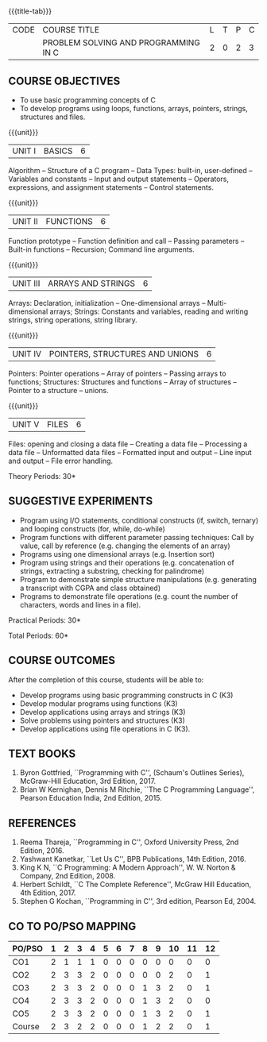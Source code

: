 *  
:properties:
:author: Ms. M. Saritha & Dr. K. Vallidevi
:date: 09-03-2021
:end:


#+startup: showall
{{{title-tab}}}
| CODE | COURSE TITLE                         | L | T | P | C |
|      | PROBLEM SOLVING AND PROGRAMMING IN C | 2 | 0 | 2 | 3 |


** COURSE OBJECTIVES
- To use basic programming concepts of C
- To develop programs using loops, functions, arrays, pointers,
  strings, structures and files.

{{{unit}}}
| UNIT I | BASICS | 6 |
Algorithm -- Structure of a C program -- Data Types: built-in, user-defined -- Variables and constants -- Input and output statements -- Operators, expressions, and assignment statements -- Control statements.


{{{unit}}}
| UNIT II | FUNCTIONS | 6 |
Function prototype -- Function definition and call -- Passing parameters -- Built-in functions -- Recursion; Command line arguments.

{{{unit}}}
| UNIT III | ARRAYS AND STRINGS | 6 |
Arrays: Declaration, initialization -- One-dimensional arrays -- Multi-dimensional arrays; Strings: Constants and variables, reading and writing strings, string operations, string library. 

{{{unit}}}
| UNIT IV | POINTERS, STRUCTURES AND UNIONS | 6 |
Pointers: Pointer operations -- Array of pointers -- Passing arrays to functions; Structures: Structures and functions -- Array of structures -- Pointer to a structure – unions. 

{{{unit}}}
| UNIT V | FILES | 6 |
Files: opening and closing a data file -- Creating a data file -- Processing a data file -- Unformatted data files -- Formatted input and output -- Line input and output -- File error handling.

\hfill *Theory Periods: 30*

** SUGGESTIVE EXPERIMENTS
 - Program using I/O statements, conditional constructs (if, switch,
   ternary) and looping constructs (for, while, do-while)
 - Program functions with different parameter passing techniques: Call
   by value, call by reference (e.g. changing the elements of an
   array)
 - Programs using one dimensional arrays (e.g. Insertion sort)
 - Program using strings and their operations (e.g. concatenation of
   strings, extracting a substring, checking for palindrome)
 - Program to demonstrate simple structure manipulations
   (e.g. generating a transcript with CGPA and class obtained)
 - Programs to demonstrate file operations (e.g. count the number of
   characters, words and lines in a file).

\hfill *Practical Periods: 30*

\hfill *Total Periods: 60*

** COURSE OUTCOMES
After the completion of this course, students will be able to: 
- Develop programs using basic programming constructs in C (K3) 
- Develop modular programs using functions (K3) 
- Develop applications using arrays and strings (K3)
- Solve problems using pointers and structures (K3) 
- Develop applications using file operations in C (K3).

      
** TEXT BOOKS
1. Byron Gottfried, ``Programming with C'', (Schaum's Outlines
   Series), McGraw-Hill Education, 3rd Edition, 2017.
2. Brian W Kernighan, Dennis M Ritchie, ``The C Programming
   Language'', Pearson Education India, 2nd Edition, 2015.

** REFERENCES
1. Reema Thareja, ``Programming in C'', Oxford University Press, 2nd
   Edition, 2016.
2. Yashwant Kanetkar, ``Let Us C'', BPB Publications, 14th
   Edition, 2016.
3. King K N, ``C Programming: A Modern Approach'', W. W. Norton &
   Company, 2nd Edition, 2008.
4. Herbert Schildt, ``C The Complete Reference'', McGraw Hill
   Education, 4th Edition, 2017.
5. Stephen G Kochan, ``Programming in C'', 3rd edition, Pearson
   Ed, 2004.


** CO TO PO/PSO MAPPING 
#+NAME: co-po-mapping 

| PO/PSO | 1 | 2 | 3 | 4 | 5 | 6 | 7 | 8 | 9 | 10 | 11 | 12 |
|--------+---+---+---+---+---+---+---+---+---+----+----+----|
| CO1    | 2 | 1 | 1 | 1 | 0 | 0 | 0 | 0 | 0 |  0 |  0 |  0 |
| CO2    | 2 | 3 | 3 | 2 | 0 | 0 | 0 | 0 | 0 |  2 |  0 |  1 |
| CO3    | 2 | 3 | 3 | 2 | 0 | 0 | 0 | 1 | 3 |  2 |  0 |  1 |
| CO4    | 2 | 3 | 3 | 2 | 0 | 0 | 0 | 1 | 3 |  2 |  0 |  0 |
| CO5    | 2 | 3 | 3 | 2 | 0 | 0 | 0 | 1 | 3 |  2 |  0 |  1 |
|--------+---+---+---+---+---+---+---+---+---+----+----+----|
| Course | 2 | 3 | 2 | 2 | 0 | 0 | 0 | 1 | 2 |  2 |  0 |  1 |

# | Score          | 10 | 13 | 13 | 9 | 0 | 0 | 0 | 3 | 9 |  8 |  0 |  3 |
